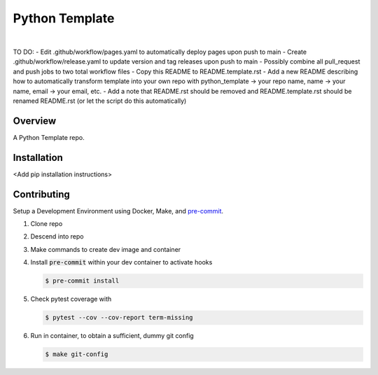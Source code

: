 ###############
Python Template
###############

.. image:: https://img.shields.io/badge/doc-latest-blue.svg
   :target: https://andrewenoble-org.github.io/python-template/
   :alt: Docs

.. image:: https://img.shields.io/pypi/l/tox?style=flat-square
   :target: https://opensource.org/licenses/MIT
   :alt: License

.. image:: https://img.shields.io/badge/Contributor%20Covenant-2.1-4baaaa.svg
   :target: https://www.contributor-covenant.org/version/2/1/code_of_conduct.html
   :alt: Code of Conduct

.. image:: assets/coverage/coverage.svg
   :target: https://github.com/andrewenoble-org/python-template/tree/main/assets
   :alt: Code Coverage

|

.. image:: https://github.com/andrewenoble-org/python-template/actions/workflows/test.yml/badge.svg
   :target: https://github.com/andrewenoble-org/python-template/actions/workflows/test.yml
   :alt: Tests

.. image:: https://github.com/andrewenoble-org/python-template/actions/workflows/pages.yml/badge.svg
   :target: https://github.com/andrewenoble-org/python-template/actions/workflows/pages.yml
   :alt: Docs

.. image:: https://github.com/andrewenoble-org/python-template/actions/workflows/lint.yml/badge.svg
   :target: https://github.com/andrewenoble-org/python-template/actions/workflows/lint.yml
   :alt: Lint

TO DO:
- Edit .github/workflow/pages.yaml to automatically deploy pages upon push to main
- Create .github/workflow/release.yaml to update version and tag releases upon push to main
- Possibly combine all pull_request and push jobs to two total workflow files
- Copy this README to README.template.rst
- Add a new README describing how to automatically transform template into your own repo with python_template -> your repo name, name -> your name, email -> your email, etc.
- Add a note that README.rst should be removed and README.template.rst should be renamed README.rst (or let the script do this automatically)

========
Overview
========

A Python Template repo.

============
Installation
============

\<Add pip installation instructions\>

============
Contributing
============

Setup a Development Environment using Docker, Make, and
`pre-commit <https://pre-commit.com/>`_.

#. Clone repo

#. Descend into repo

#. Make commands to create dev image and container

#. Install :code:`pre-commit` within your dev container to
   activate hooks

   .. code-block:: bash

      $ pre-commit install

#. Check pytest coverage with

   .. code-block:: bash

      $ pytest --cov --cov-report term-missing

#. Run in container, to obtain a sufficient, dummy git config

   .. code-block:: bash

      $ make git-config
